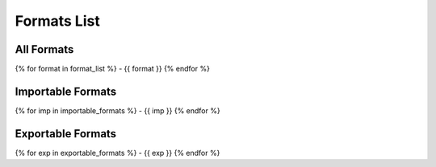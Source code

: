 Formats List
============

All Formats
-----------
{% for format in format_list %}
- {{ format }}
{% endfor %}

Importable Formats
------------------
{% for imp in importable_formats %}
- {{ imp }}
{% endfor %}

Exportable Formats
------------------
{% for exp in exportable_formats %}
- {{ exp }}
{% endfor %}
